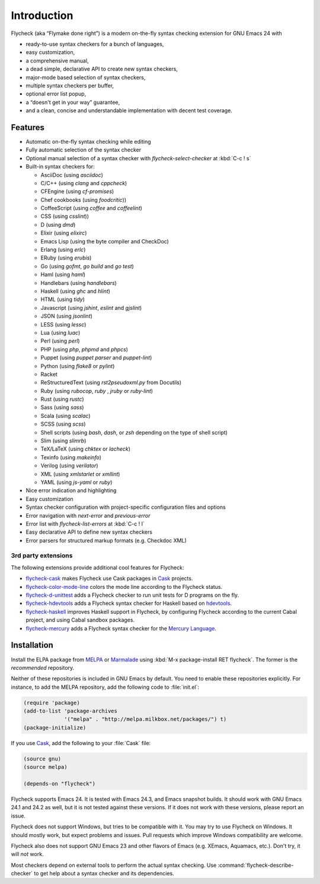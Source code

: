 ==============
 Introduction
==============

Flycheck (aka “Flymake done right”) is a modern on-the-fly syntax checking
extension for GNU Emacs 24 with

- ready-to-use syntax checkers for a bunch of languages,
- easy customization,
- a comprehensive manual,
- a dead simple, declarative API to create new syntax checkers,
- major-mode based selection of syntax checkers,
- multiple syntax checkers per buffer,
- optional error list popup,
- a “doesn't get in your way” guarantee,
- and a clean, concise and understandable implementation with decent test
  coverage.

Features
========

- Automatic on-the-fly syntax checking while editing
- Fully automatic selection of the syntax checker
- Optional manual selection of a syntax checker with `flycheck-select-checker`
  at :kbd:`C-c ! s`
- Built-in syntax checkers for:

  - AsciiDoc (using `asciidoc`)
  - C/C++ (using `clang` and `cppcheck`)
  - CFEngine (using `cf-promises`)
  - Chef cookbooks (using `foodcritic`))
  - CoffeeScript (using `coffee` and `coffeelint`)
  - CSS (using `csslint`))
  - D (using `dmd`)
  - Elixir (using `elixirc`)
  - Emacs Lisp (using the byte compiler and CheckDoc)
  - Erlang (using `erlc`)
  - ERuby (using `erubis`)
  - Go (using `gofmt`, `go build` and `go test`)
  - Haml (using `haml`)
  - Handlebars (using `handlebars`)
  - Haskell (using `ghc` and `hlint`)
  - HTML (using `tidy`)
  - Javascript (using `jshint`, `eslint` and `gjslint`)
  - JSON (using `jsonlint`)
  - LESS (using `lessc`)
  - Lua (using `luac`)
  - Perl (using `perl`)
  - PHP (using `php`, `phpmd` and `phpcs`)
  - Puppet (using `puppet parser` and `puppet-lint`)
  - Python (using `flake8` or `pylint`)
  - Racket
  - ReStructuredText (using `rst2pseudoxml.py` from Docutils)
  - Ruby (using `rubocop`, `ruby` , `jruby` or `ruby-lint`)
  - Rust (using `rustc`)
  - Sass (using `sass`)
  - Scala (using `scalac`)
  - SCSS (using `scss`)
  - Shell scripts (using `bash`, `dash`, or `zsh` depending on the type of shell
    script)
  - Slim (using `slimrb`)
  - TeX/LaTeX (using `chktex` or `lacheck`)
  - Texinfo (using `makeinfo`)
  - Verilog (using `verilator`)
  - XML (using `xmlstarlet` or `xmllint`)
  - YAML (using `js-yaml` or `ruby`)

- Nice error indication and highlighting
- Easy customization
- Syntax checker configuration with project-specific configuration files and
  options
- Error navigation with `next-error` and `previous-error`
- Error list with `flycheck-list-errors` at :kbd:`C-c ! l`
- Easy declarative API to define new syntax checkers
- Error parsers for structured markup formats (e.g. Checkdoc XML)


3rd party extensions
--------------------

The following extensions provide additional cool features for Flycheck:

- flycheck-cask_ makes Flycheck use Cask packages in Cask_ projects.
- flycheck-color-mode-line_ colors the mode line according to the Flycheck
  status.
- flycheck-d-unittest_ adds a Flycheck checker to run unit tests for D programs
  on the fly.
- flycheck-hdevtools_ adds a Flycheck syntax checker for Haskell based on
  hdevtools_.
- flycheck-haskell_ improves Haskell support in Flycheck, by configuring
  Flycheck according to the current Cabal project, and using Cabal sandbox
  packages.
- flycheck-mercury_ adds a Flycheck syntax checker for the `Mercury Language`_.

.. _flycheck-cask: https://github.com/flycheck/flycheck-cask
.. _Cask: https://github.com/cask/cask
.. _flycheck-color-mode-line: https://github.com/flycheck/flycheck-color-mode-line
.. _flycheck-d-unittest: https://github.com/flycheck/flycheck-d-unittest
.. _flycheck-hdevtools: https://github.com/flycheck/flycheck-hdevtools
.. _hdevtools: https://github.com/bitc/hdevtools/
.. _flycheck-haskell: https://github.com/flycheck/flycheck-haskell
.. _flycheck-mercury: https://github.com/flycheck/flycheck-mercury
.. _Mercury language: http://mercurylang.org/

Installation
============

Install the ELPA package from MELPA_ or Marmalade_ using :kbd:`M-x
package-install RET flycheck`.  The former is the *recommended* repository.

Neither of these repositories is included in GNU Emacs by default.  You need to
enable these repositories explicitly.  For instance, to add the MELPA
repository, add the following code to :file:`init.el`:

.. code-block:: cl

   (require 'package)
   (add-to-list 'package-archives
                '("melpa" . "http://melpa.milkbox.net/packages/") t)
   (package-initialize)

If you use Cask_, add the following to your :file:`Cask` file:

.. code-block:: cl

   (source gnu)
   (source melpa)

   (depends-on "flycheck")

Flycheck supports Emacs 24.  It is tested with Emacs 24.3, and Emacs snapshot
builds.  It should work with GNU Emacs 24.1 and 24.2 as well, but it is not
tested against these versions.  If it does not work with these versions, please
report an issue.

Flycheck does not support Windows, but tries to be compatible with it.  You may
try to use Flycheck on Windows.  It should mostly work, but expect problems and
issues.  Pull requests which improve Windows compatibility are welcome.

Flycheck also does not support GNU Emacs 23 and other flavors of Emacs
(e.g. XEmacs, Aquamacs, etc.).  Don't try, it will *not* work.

Most checkers depend on external tools to perform the actual syntax checking.
Use :command:`flycheck-describe-checker` to get help about a syntax checker and
its dependencies.

.. _MELPA: http://melpa.milkbox.net
.. _Marmalade: http://marmalade-repo.org/
